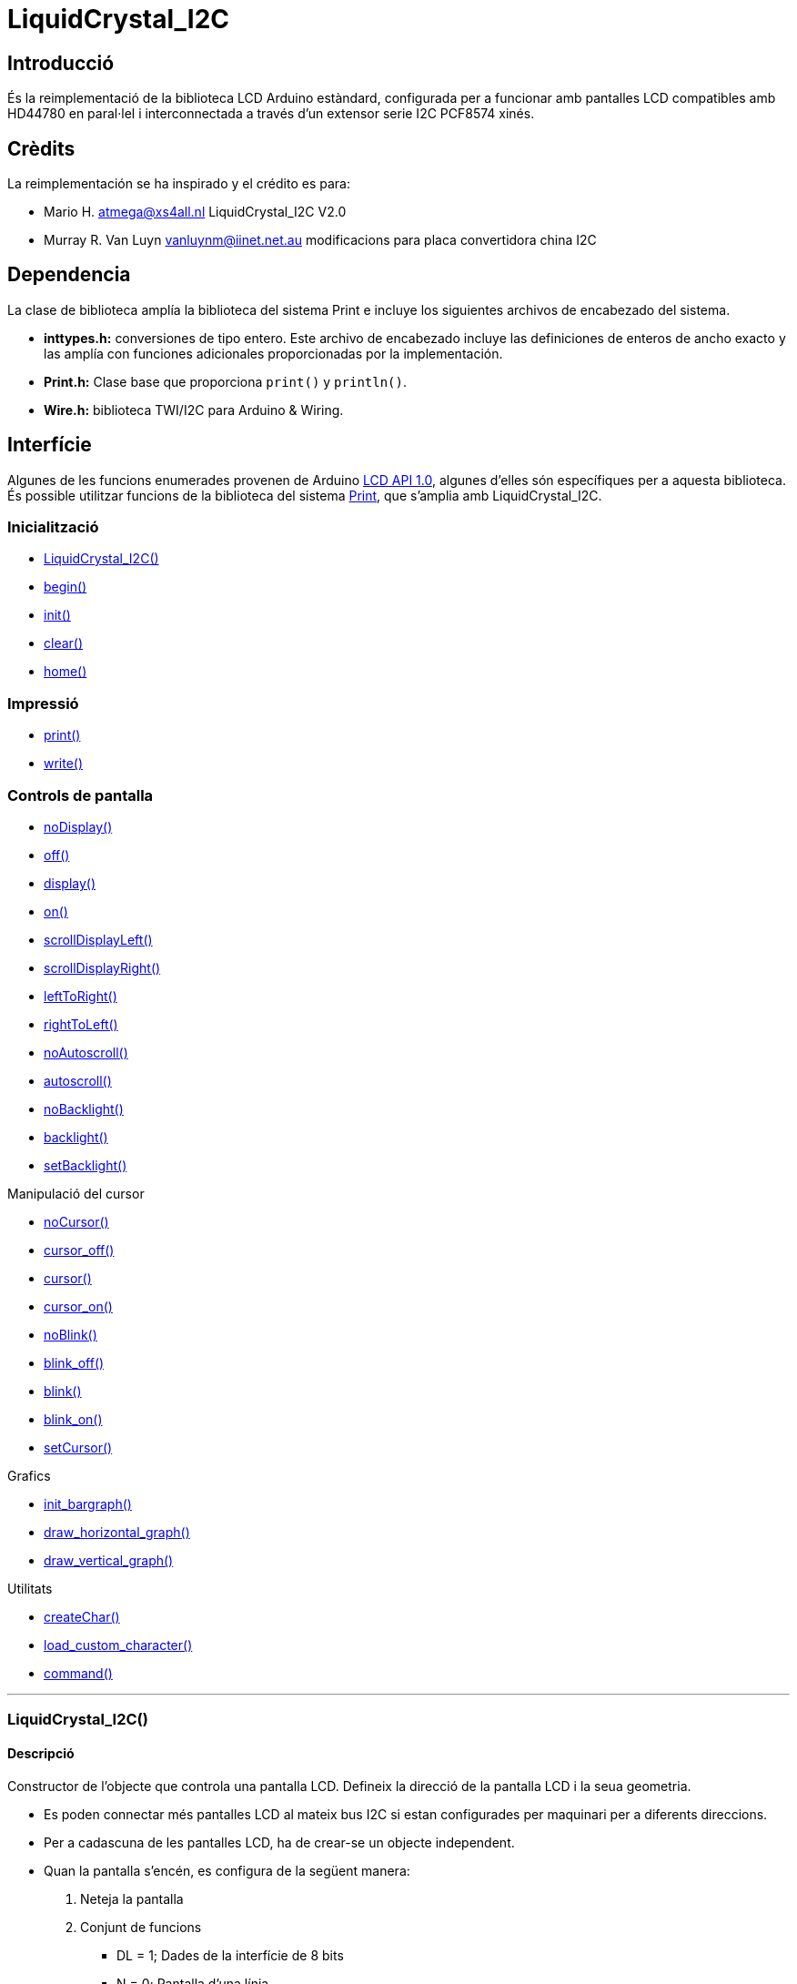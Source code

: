 = LiquidCrystal_I2C

== Introducció

És la reimplementació de la biblioteca LCD Arduino estàndard,
configurada per a funcionar amb pantalles LCD compatibles amb HD44780 en
paral·lel i interconnectada a través d'un extensor serie I2C PCF8574
xinés.

== Crèdits

La reimplementación se ha inspirado y el crédito es para:

* Mario H. atmega@xs4all.nl LiquidCrystal_I2C V2.0
* Murray R. Van Luyn vanluynm@iinet.net.au modificacions para placa convertidora china I2C

== Dependencia

La clase de biblioteca amplía la biblioteca del sistema Print e incluye los siguientes archivos de encabezado del sistema.

* **inttypes.h:** conversiones de tipo entero. Este archivo de encabezado incluye las definiciones de enteros de ancho exacto y las amplía con funciones adicionales proporcionadas por la implementación.
* **Print.h:** Clase base que proporciona `print()` y `println()`.
* **Wire.h:** biblioteca TWI/I2C para Arduino & Wiring.

== Interfície

Algunes de les funcions enumerades provenen de Arduino http://playground.arduino.cc/Code/LCDAPI[LCD API 1.0], algunes d'elles són específiques per a aquesta biblioteca. És possible utilitzar funcions de la biblioteca del sistema https://github.com/mrkaleArduinoLib/LiquidCrystal_I2C#dependency[Print], que s'amplia amb LiquidCrystal_I2C.

=== Inicialització

* <<LiquidCrystal_I2C()>>
* <<begin, begin()>>
* <<init, init()>>
* <<clear, clear()>>
* <<home, home()>>

=== Impressió

* <<print, print()>>
* <<write, write()>>

=== Controls de pantalla

* <<noDisplay, noDisplay()>>
* <<off, off()>>
* <<display, display()>>
* <<on, on()>>
* <<scrollDisplayLeft, scrollDisplayLeft()>>
* <<scorllDisplayRight, scrollDisplayRight()>>
* <<leftToRight, leftToRight()>>
* <<rightToLeft, rightToLeft()>>
* <<noAutoscroll, noAutoscroll()>>
* <<autoscroll, autoscroll()>>
* <<noBacklight, noBacklight()>>
* <<backlight, backlight()>>
* <<setBacklight, setBacklight()>>

Manipulació del cursor

* <<noCursor, noCursor()>>
* <<cursor_off, cursor_off()>>
* <<cursor, cursor()>>
* <<cursor_on, cursor_on()>>
* <<noBlink, noBlink()>>
* <<blink_off, blink_off()>>
* <<vlink, blink()>>
* <<blink_on, blink_on()>>
* <<setCursor, setCursor()>>

Grafics

* <<init_bargraph, init_bargraph()>>
* <<draw_horizontal_graph, draw_horizontal_graph()>>
* <<draw_vertical_graph, draw_vertical_graph()>>

Utilitats

* <<createChar, createChar()>>
* <<load_custom_character, load_custom_character()>>
* <<command, command()>>

''''

=== LiquidCrystal_I2C()

==== Descripció

Constructor de l'objecte que controla una pantalla LCD. Defineix la
direcció de la pantalla LCD i la seua geometria.

* Es poden connectar més pantalles LCD al mateix bus I2C si estan
configurades per maquinari per a diferents direccions.
* Per a cadascuna de les pantalles LCD, ha de crear-se un objecte
independent.
* Quan la pantalla s'encén, es configura de la següent manera:

1. Neteja la pantalla
2. Conjunt de funcions
   ** DL = 1; Dades de la interfície de 8 bits
   ** N = 0; Pantalla d'una línia
   ** F = 0; Tipus de lletra de caràcters de 5x8 punts
3. Control d'encesa/apagada de la pantalla:
   ** D = 0; Pantalla apagada
   ** C = 0; Cursor apagat
   ** B = 0; Parpellejant apagat
4. Configuració del mode d'entrada:
   ** I/D = 1; Augmenta en 1
   ** S = 0; No shift

Tingueu en compte, però, que el restabliment de l'Arduino no reinicia la pantalla LCD, de manera que no podem suposar que es troba en aquest estat quan comença un esbós (i es crida al constructor).

==== Sintaxi

[source, Arduino]
----
LiquidCrystal_I2C ObjecteLCD(uint8_t addr, uint8_t cols, uint8_t rows);
----

==== Paràmetres

* *ObjecteLCD*: Objecte que controla el LCD que es comunica en una direcció definida

* *addr*: direcció I2C de la pantalla LCD predefinides per l'extensor de sèrie.
**  _Valors vàlids_: byte sense signe
**  _Valor predeterminat_: cap
**  _Valors habituals_:
***  0x3F per a LCD 2004 amb 20 columnes i 4 files.
***  0x27 per a LCD 1602 amb 16 columnes i 2 files.
* *cols*: nombre de caràcters en una fila definit per la construcció de la pantalla LCD.
**  _Valors vàlids_: byte sense signe
**  _Valor predeterminat_: cap
**  _Valors habituals_: 20, 16, 8
* *rows*: nombre de files en la pantalla LCD definit per la construcció
de la pantalla LCD.
**  _Valors vàlids_: byte sense signe
**  _Valor predeterminat_: cap
**  _Valors habituals_: 4, 2, 1

==== Retorn

* **Objecte LCD**: Objecte que controla el LCD que es comunica en una direcció definida.

==== Exemple

[source, Arduino]
----
lcd = LiquidCrystal_I2C(0x27, 16, 2);
----

==== Veure també

* <<Interfície, Tornar a interfície>>

''''

[#begin]
=== begin()

==== Descripció

Inicialitza la pantalla LCD amb els seus paràmetres geomètrics específics.

==== Sintaxi

[source, Arduino]
----
void lcd.begin(uint8_t cols, uint8_t rows, uint8_t charsize = LCD_5x8DOTS);
----

==== Paràmetres

* *cols*: nombre de caràcters en una fila definit per la construcció de la pantalla *LCD.
**  _Valors vàlids_: byte sense signe
**  _Valor predeterminat_: cap
**  _Valors habituals_: 20, 16, 8

* *rows*: nombre de files en la pantalla LCD definit per la construcció de la pantalla LCD.
**  _Valors vàlids_: byte sense signe
**  _Valor predeterminat_: cap
** _Valors habituals_: 4, 2, 1

* *charsize*: Geometria del caràcter de la pantalla LCD definida per una constant de biblioteca.
**  _Valors vàlids_: byte sense signe LCD_5x8DOTS, LCD_5x10DOT
**  _Valor predeterminat_: LCD_5x8DOTS

==== Retorn

* Cap

==== Veure també

* <<LiquidCrystal_I2C()>>
* <<init, init()>>
* <<Interfície, Tornar a interfície>>

''''

[#init]
=== init()

==== Descripció

inicialitza la pantalla amb els valors posats en el <<LiquidCrystal_I2C, constructor>>, neteja la pantalla i col·loca el cursor a la cantonada superior esquerra de la pantalla, és a dir, en la posició inicial 0,0. És una funció contenidora per a la funció <<begin()>> amb la inicialització anterior de la biblioteca Wire.

==== Sintaxi

[source, Arduino]
----
lcd.init();
----

==== Paràmetres

* Cap

==== Retorn

* Cap

==== Veure també

* <<LiquidCrystal_I2C()>>
* <<begin, begin()>>
* <<Interfície, Tornar a interfície>>

''''

[#clear]
=== clear()

==== Descripció

Funció per a netejar tota la pantalla LCD o només una part d'una fila.

* L'ús de la funció sense cap paràmetre esborra tota la pantalla.
* Per a esborrar tota la fila, useu la funció només amb el primer paràmetre.
* Les funcions col·loquen el cursor en la columna *i* fila d'inici després d'esborrar, és a dir, després de cridar sense paràmetres a la posició inicial (0, 0), o després de cridar amb paràmetres als inicis del segment de fila esborrat.

==== Sintaxi

[source, Arduino]
----
lcd.clear();

lcd.clear(uint8_t rowStart, uint8_t colStart = 0, uint8_t colCnt = 255);
----

==== Paràmetres

* *rowStart*: Número d'una fila que s'esborrarà comptant des de 0.
**  Valors vàlids: byte sense signe de 0 a (files - 1) del constructor
**  Valor predeterminat: cap
* *colStart*: Número d'ordre del primer caràcter en una fila buidada comptant des de 0, des d'on comença el segment buidat.
**  Valors vàlids: byte sense signe de 0 a (cols - 1) del constructor
**  Valor predeterminat: 0 (inici d'una fila)
* *colCnt*: Nombre de caràcters esborrats en una fila clara.
**  Valors vàlids: byte 0 sense signe a les columnes del constructor
**  Valor predeterminat: 255, però limitat internament a (cols –
colStart)

==== Retorn

* Cap

==== Veure també

* <<LiquidCrystal_I2C()>>
* <<Interfície, Tornar a interfície>>

''''

[#home]
=== home()

==== Descripció

Col·loca el cursor en la posició inicial (0, 0) i deixa els caràcters mostrats.

==== Sintaxi

[source, Arduino]
----
lcd.home();
----

==== Paràmetres

* Cap

==== Retorn

* Cap

==== Veure també

* <<LiquidCrystal_I2C()>>
* <<clear, clear()>>
* <<Interfície, Tornar a interfície>>

''''

[#print]
=== print()

==== Descripció

Imprimeix text o números en la pantalla LCD. És una funció heretada del sistema principal. La funció està sobrecarregada i actua segons la mena de dades de les dades d'entrada a imprimir.

==== Sintaxi

[source, Arduino]
----
lcd.print(char|byte|int|long|string data, int base);
----

==== Paràmetres

* *data*: Cadena o número que ha d'imprimir-se en la pantalla LCD des de
la posició actual del cursor.
**  Valors vàlids: arbitrari
**  Valor predeterminat: cap
* *base*: Base opcional en la qual imprimir números.
** Valors vàlids: integer en forma de constants de preprocessador
*** BIN: base binària 2
*** DEC: base decimal 10
*** OCT: base octal 8
*** HEX base hexadecimal 16
* Valor predeterminat: string

==== Retorn

* **ProcessBytes: ** Nombre de bytes impresos correctament.

==== Exemple

[source, Arduino]
----
lcd = LiquidCrystal_I2C(0x27, 16, 2);

void setup()

{

lcd.print("Hello, world!");

lcd.setCursor(0, 1);

lcd.print(128, HEX);

}

void loop() {}
----

----
_>Hello, world!_

_>80_
----

==== Veure també

* <<LiquidCrystal_I2C()>>
* <<write, write()>>
* <<setCursor, setCursor()>>
* <<Interfície, Tornar a interfície>>

''''

[#write]
=== write()

==== Descripció

Escriu un valor en la pantalla.

==== Sintaxi

[source, Arduino]
----
lcd.write(uint8_t value);
----

==== Paràmetres

* *value*: Valor que s'ha d'escriure en la pantalla LCD en l'adreça
configurada anteriorment.
**  Valors vàlids: byte sense signe
**  Valor predeterminat: cap

==== Retorn

* *ProcessBytes*: nombre de bytes processats correctament; sempre 1.

==== Veure també

* <<LiquidCrystal_I2C()>>
* <<print, print()>>
* <<command, command()>>
* <<Interfície, Tornar a interfície>>

''''

=== [#anchor-13]####noDisplay() / display()

==== Descripció

Apaga la pantalla ràpidament. Si la pantalla no té una opció per a
encendre la pantalla, la funció simplement encén la llum de fons. /
Encén la pantalla ràpidament. Si la pantalla no té una opció per a
apagar la pantalla, la funció simplement apaga la llum de fons.

==== Sintaxi

_lcd.noDisplay();_

_lcd.off();_

__

_lcd.display();_

_lcd.on();_

==== Paràmetres

* Cap

==== Retorn

* Cap

==== 

=== [#anchor-14]####[#anchor-15]####scrollDisplayLeft() / scrollDisplayRight()

==== Descripció

Desplaça el text de la pantalla cap a l'esquerra / dreta sense canviar
la RAM. La funció desplaça el búfer complet de 40 caràcters. Si
imprimeix 40 caràcters en una fila i comença a desplaçar-se, obtindrà un
bàner en moviment continu en una fila, especialment en un 1602 LCD.

==== Sintaxi

_lcd.scrollDisplayLeft();_

_lcd.scrollDisplayRight();_

==== Paràmetres

* Cap

==== Retorn

* Cap

=== [#anchor-16]####[#anchor-17]####leftToRight() - rightToLeft()

==== Descripció

Estableix el flux de text d'esquerra a dreta com és normal per als
idiomes llatins. - Estableix el flux de text de dreta a esquerra com és
normal en els idiomes àrabs.

==== Sintaxi

_lcd.leftToRight();_

_lcd.rightToLeft();_

==== Paràmetres

* Cap

==== Retorn

* Cap

=== [#anchor-18]####[#anchor-19]####noAutoscroll() / autoscroll()

==== Descripció

Justifica el text del cursor a l'esquerra. / Justifica el text del
cursor a la dreta.

==== Sintaxi

_lcd.noAutoscroll();_

_lcd.autoscroll();_

==== Paràmetres

* Cap

==== Retorn

* Cap

=== [#anchor-20]####[#anchor-21]####noBacklight() / [#anchor-22]####backlight()

==== Descripció

Apaga la llum de fons / Encén la llum de fons.

==== Sintaxi

_lcd.noBacklight();_

_lcd.backlight();_

==== Paràmetres

* Cap

==== Retorn

* Cap

=== [#anchor-23]####[#anchor-24]####noCursor() / [#anchor-25]####cursor()

==== Descripció

Apaga el cursor de bloc. / Encén el cursor de bloc.

==== Sintaxi

_lcd.noCursor();_

_lcd.cursor_off();_

__

_lcd.Cursor();_

_lcd.cursor_on();_

==== Paràmetres

* Cap

==== Retorn

* Cap

=== [#anchor-26]####noBlink() / [#anchor-27]####blink()

==== Descripció

Apaga / encén el cursor de subratllat parpadejant.

==== Sintaxi

_lcd.noBlink();_

_lcd.blink_off();_

__

_lcd.blink();_

_lcd.blink_on();_

==== Paràmetres

* Cap

==== Retorn

* Cap

=== [#anchor-28]####setCursor()

==== Descripció

Posiciona el cursor en les coordenades indicades

==== Sintaxi

_lcd.setCursor(uint8_t col, uint8_t row);_

==== Paràmetres

* *col*: Número d'una columna on se situarà el cursor comptant des de 0.
** Valors vàlids: byte sense signe 0 a cols - 1 del constructor
** Valor predeterminat: cap
* *row*: Número d'una fila on se situarà el cursor comptant des de 0.
** Valors vàlids: byte sense signe 0 a files - 1 del constructor
** Valor predeterminat: cap

==== Retorn

* Cap

=== [#anchor-29]####init_bargraph()

==== Descripció

Inicialitza un gràfic de barres particular. La funció crea un conjunt de
caràcters personalitzats per a mostrar gràfics de barres. Alguns dels
primers caràcters personalitzats actuals (5 o 8) se sobreescriuran
segons la mena de gràfic.

==== Sintaxi

_lcd.init_bargraph(uint8_t graphtype);_

==== Paràmetres

* *graphtype*: tipus de gràfic.
** Valors vàlids: enter sense signe
** LCDI2C_VERTICAL_BAR_GRAPH: reescriu els 8 caràcters personalitzats
** LCDI2C_HORITZONTAL_BAR_GRAPH: reescriu els primers 5 caràcters
personalitzats
** LCDI2C_HORITZONTAL_LINE_GRAPH: reescriu els primers 5 caràcters
personalitzats
* Valor predeterminat: cap

==== Retorn

* ResultCode: codi numèric que determina el processament de la
inicialització.
** 0: èxit
** 1: error, p. ex., Tipus de gràfic no reconegut

=== [#anchor-30]####draw_horizontal_graph()

==== Descripció

Mostra un gràfic horitzontal des de la posició desitjada del cursor amb
el valor d'entrada.

* El gràfic de barres es compon eventualment de caràcters rectangulars
complets sòlids, excepte el caràcter final amb barres verticals
reduïdes. El valor del gràfic de barres es mostra com un nombre
equivalent de canonades en el segment del gràfic.
* El gràfic de línies es compon d'una canonada que travessa una fila de
LCD. El valor del gràfic de barres es mostra com una canonada en la
posició de punt equivalent en el segment del gràfic.
* La funció està sobrecarregada per la mena de dades d'un valor de
gràfic mostrat, la qual cosa determina la seua forma.
* El valor zero del gràfic es mostra com la canonada de l'extrem
esquerre en el segment del gràfic degut al recompte des de 0, de manera
que el gràfic sempre mostra alguna cosa.

==== Sintaxi

_lcd.draw_horizontal_graph(uint8_t row, uint8_t column, uint8_t len,
uint8_t pixel_col_end);_

_lcd.draw_horizontal_graph(uint8_t row, uint8_t column, uint8_t len,
uint16_t percentage);_

_lcd.draw_horizontal_graph(uint8_t row, uint8_t column, uint8_t len,
float ratio);_

==== Paràmetres

* *row*: Posició de fila del segment de gràfic comptant des de 0 fins al
nombre físic de files.
**  Valors vàlids: sencer no negatiu 0 a files - 1 del constructor
**  Valor predeterminat: cap

*  *col*: Posició de la columna del segment del gràfic comptant des de 0
nombre físic de columnes en una fila.
**  Valors vàlids: sencer no negatiu 0 a cols - 1 del constructor
** Valor predeterminat: cap
* *len*: Longitud d'un segment de gràfic en caràcters limitada a les
columnes físiques restants des de la posició de la columna inicial.
**  Valors vàlids: sencer no negatiu 0 a cols - col del constructor
**  Valor predeterminat: cap
* *píxel_col_end*: Valor mostrat en canonades (punts horitzontals)
comptant des de 0 fins al nombre de canonades del segment del gràfic. Un
esbós ha de calcular el nombre de canonades de segment per a assigne un
valor d'aplicació al valor mostrat.
**  Valors vàlids: sencer no negatiu de 0 a 5 * len
**  Valor predeterminat: cap
* *percentatge*: valor mostrat en percentatge de la longitud d'un
segment de gràfic. El valor acceptat s'arredoneix a un enter per cent.
**  Valors vàlids: sencer no negatiu de 0 a 100
**  Valor predeterminat: cap
*  *ràtio*: valor mostrat com un fragment de la longitud d'un segment de
gràfic.
**  Valors vàlids: decimal no negatiu de 0 a 1.
**  Valor predeterminat: cap

==== Retorn

* Cap

=== [#anchor-31]####[#anchor-32]####draw_vertical_graph()

==== Descripció

Mostra la barra vertical des de la posició desitjada del cursor amb el
valor d'entrada.

* El gràfic de barres es compon eventualment de caràcters rectangulars
complets sòlids, excepte el caràcter final amb guions horitzontals
reduïts. El valor del gràfic de barres es mostra com un nombre
equivalent de guions en el segment del gràfic.
*  La funció està sobrecarregada per la mena de dades d'un valor de
gràfic mostrat, la qual cosa determina la seua forma.

==== Sintaxi

_ lcd.draw_vertical_graph(uint8_t row, uint8_t column, uint8_t len,
uint8_t pixel_row_end);_

_ lcd.draw_vertical_graph(uint8_t row, uint8_t column, uint8_t len,
uint16_t percentage);_

_ lcd.draw_vertical_graph(uint8_t row, uint8_t column, uint8_t len,
float ratio);_

==== Paràmetres

* *row*: Posició de fila del segment de gràfic comptant des de 0 fins al
nombre físic de files.
**  Valors vàlids: sencer no negatiu 0 a files - 1 del constructor
**  Valor predeterminat: cap

*  *col*: Posició de la columna del segment del gràfic comptant des de 0
nombre físic de columnes en una fila.
**  Valors vàlids: sencer no negatiu 0 a cols - 1 del constructor
** Valor predeterminat: cap
* *len*: Longitud d'un segment de gràfic en caràcters limitada a les
columnes físiques restants des de la posició de la columna inicial.
**  Valors vàlids: sencer no negatiu 0 a cols - col del constructor
**  Valor predeterminat: cap
* *píxel_col_end*: Valor mostrat en canonades (punts horitzontals)
comptant des de 0 fins al nombre de canonades del segment del gràfic. Un
esbós ha de calcular el nombre de canonades de segment per a assigne un
valor d'aplicació al valor mostrat.
**  Valors vàlids: sencer no negatiu de 0 a 5 * len
**  Valor predeterminat: cap
* *percentatge*: valor mostrat en percentatge de la longitud d'un
segment de gràfic. El valor acceptat s'arredoneix a un enter per cent.
**  Valors vàlids: sencer no negatiu de 0 a 100
**  Valor predeterminat: cap
*  *ràtio*: valor mostrat com un fragment de la longitud d'un segment de
gràfic.
**  Valors vàlids: decimal no negatiu de 0 a 1.
**  Valor predeterminat: cap

==== Retorn

* Cap

=== [#anchor-33]####createChar()

==== Descripció

Ompli les primeres 8 ubicacions de RAM del generador de caràcters
(CGRAM) amb caràcters personalitzats.

==== Sintaxi

_lcd.createChar(uint8_t, uint8_t[]);_

_lcd.load_custom_character(uint8_t char_num, uint8_t *rows);_

==== Paràmetres

* *char_num*: posició d'un caràcter personalitzat en CGRAM per a
caràcters personalitzats.
** Valors vàlids: 0 - 7
** Valor predeterminat: cap
* *uint8_t []*: matriu de definicions de caràcters personalitzats.
** Valors vàlids: patrons de bytes de fila de caràcters des de la part
superior del char.
*** Longitud de matriu de 8 bytes per a caràcters de 5x8.
*** Longitud de la matriu 10 bytes per a 5x10 caràcters.
** Valor predeterminat: cap
* **rows*: punter a la matriu de definicions de caràcters
personalitzats.

==== Retorn

* Cap

=== [#anchor-34]####command()

==== Descripció

Envia un comando a la pantalla. És útil per a comandos no compatibles
amb la biblioteca.

==== Sintaxi

_lcd.command(uint8_t value);_

==== Paràmetres

* *valor*: codi de comando que ha d'enviar-se a la pantalla LCD.
**  Valors vàlids: byte sense signe
**  Valor predeterminat: cap

==== Retorn

* Cap

== [#anchor-35]####Referencies

[arabic]
. https://github.com/mrkaleArduinoLib/LiquidCrystal_I2C
